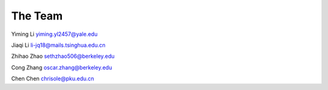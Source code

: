 .. Documnet of DEEG documentation master file, created by
   sphinx-quickstart on Thu Aug  5 12:41:44 2021.
   You can adapt this file completely to your liking, but it should at least
   contain the root `toctree` directive.

The Team
============================================

Yiming Li yiming.yl2457@yale.edu

Jiaqi Li li-jq18@mails.tsinghua.edu.cn

Zhihao Zhao sethzhao506@berkeley.edu

Cong Zhang oscar.zhang@berkeley.edu

Chen Chen chrisole@pku.edu.cn




